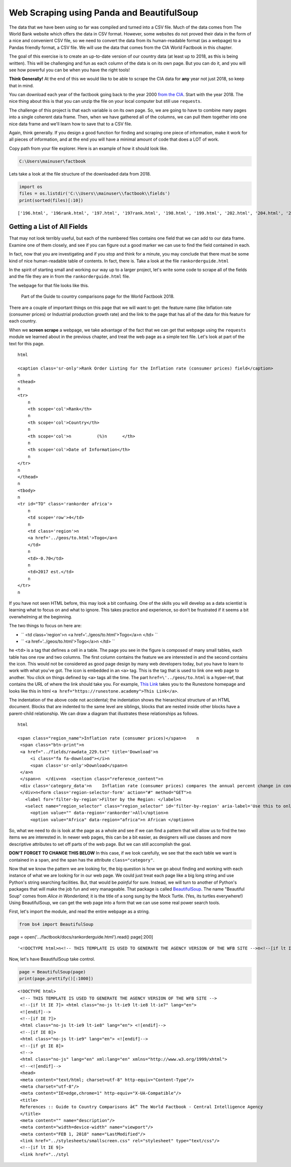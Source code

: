 Web Scraping using Panda and BeautifulSoup 
===========================================


The data that we have been using so far was compiled and turned into a CSV file. 
Much of the data comes from The World Bank website which offers the data in CSV format.
However, some websites do not proved their data in the form of a nice and convenient CSV file, so
we need to convert the data from its human-readable format (as a webpage) to a Pandas friendly format, 
a CSV file. We will use the data that comes from the CIA World Factbook in this chapter.

The goal of this exercise is to create an up-to-date version of our country data
(at least up to 2018, as this is being written). This will be challenging and
fun as each column of the data is on its own page. But you can do it, and you
will see how powerful you can be when you have the right tools!

**Think Generally!** At the end of this we would like to be able to scrape the
CIA data for **any** year not just 2018, so keep that in mind.

You can download each year of the factbook going back to the year 2000
`from the CIA <https://www.cia.gov/library/publications/download/>`_. Start with
the year 2018. The nice thing about this is that you can unzip the file on your
local computer but still use ``requests``.

The challenge of this project is that each variable is on its own page. So, we
are going to have to combine many pages into a single coherent data frame. Then,
when we have gathered all of the columns, we can pull them together into one
nice data frame and we'll learn how to save that to a CSV file.

Again, think generally. If you design a good function for finding and scraping
one piece of information, make it work for all pieces of information, and at the
end you will have a minimal amount of code that does a LOT of work.



Copy path from your file explorer. Here is an example of how it should look like.

.. code:: python3

   C:\Users\mainuser\factbook
   

Lets take a look at the file structure of the downloaded data from 2018.

.. code:: python3
   
   import os
   files = os.listdir('C:\\Users\\mainuser\\factbook\\fields')
   print(sorted(files)[:10])

.. parsed-literal::
 
   ['196.html', '196rank.html', '197.html', '197rank.html', '198.html', '199.html', '202.html', '204.html', '204rank.html', '205.html']


Getting a List of All Fields
----------------------------

That may not look terribly useful, but each of the numbered files contains one
field that we can add to our data frame. Examine one of them closely, and see if
you can figure out a good marker we can use to find the field contained in each.

In fact, now that you are investigating and if you stop and think for a minute,
you may conclude that there must be some kind of nice human-readable table of
contents. In fact, there is. Take a look at the file ``rankorderguide.html``

In the spirit of starting small and working our way up to a larger project,
let's write some code to scrape all of the fields and the file they are in from
the ``rankorderguide.html`` file.

The webpage for that file looks like this.

.. figure:: Figures/Viasualization_8.png

   Part of the Guide to country comparisons page for the World Factbook 2018.

There are a couple of important things on this page that we will want to get:
the feature name (like Inflation rate (consumer prices) or Industrial production growth rate) and the link to the
page that has all of the data for this feature for each country.

When we **screen scrape** a webpage, we take advantage of the fact that we can
get that webpage using the ``requests`` module we learned about in the previous
chapter, and treat the web page as a simple text file. Let's look at part of the
text for this page.


.. parsed-literal:: html

    <caption class=\'sr-only\'>Rank Order Listing for the Inflation rate (consumer prices) field</caption>
    \n  
    <thead>
    \n    
    <tr>
        \n      
        <th scope=\'col\'>Rank</th>
        \n      
        <th scope=\'col\'>Country</th>
        \n      
        <th scope=\'col\'>\n          (%)\n      </th>
        \n      
        <th scope=\'col\'>Date of Information</th>
        \n    
    </tr>
    \n  
    </thead>
    \n  
    <tbody>   
    \n    
    <tr id="TO" class=\'rankorder africa\'>
        \n      
        <td scope=\'row\'>4</td>
        \n      
        <td class=\'region\'>\n          
        <a href=\'../geos/to.html\'>Togo</a>\n      
        </td>
        \n      
        <td>-0.70</td>
        \n      
        <td>2017 est.</td>
        \n    
    </tr>
    \n

If you have not seen HTML before, this may look a bit confusing. One of the
skills you will develop as a data scientist is learning what to focus on and
what to ignore. This takes practice and experience, so don't be frustrated if it
seems a bit overwhelming at the beginning.

The two things to focus on here are:

* `` <td class=\'region\'>\n <a href=\'../geos/to.html\'>Togo</a>\n </td> ``
* `` <a href=\'../geos/to.html\'>Togo</a>\n </td> ``

he ``<td>`` is a tag that defines a cell in a table. The page you see in the
figure is composed of many small tables, each table has one row and two columns.
The first column contains the feature we are interested in and the second
contains the icon. This would not be considered as good page design by many web
developers today, but you have to learn to work with what you've got. The icon
is embedded in an ``<a>`` tag. This is the tag that is used to link one web page
to another. You click on things defined by ``<a>`` tags all the time.  The part
``href=\'../geos/to.html`` is a hyper-ref, that contains the URL of where
the link should take you. For example, `This Link <https://runestone.academy>`_
takes you to the Runestone homepage and looks like this in html
``<a href="https://runestone.academy">This Link</a>``.

The indentation of the above code not accidental; the indentation shows the
hierarchical structure of an HTML document. Blocks that are indented to the same
level are siblings, blocks that are nested inside other blocks have a
parent-child relationship. We can draw a diagram that illustrates these
relationships as follows.

.. figure:: Figures/htmltree.png



.. parsed-literal:: html

   <span class="region_name">Inflation rate (consumer prices)</span>\n    \n      
    <span class="btn-print">\n          
    <a href="../fields/rawdata_229.txt" title=\'Download\'>\n            
        <i class="fa fa-download"></i>\n            
        <span class=\'sr-only\'>Download</span>\n          
    </a>\n      
    </span>\n  </div>\n\n  <section class="reference_content">\n      
    <div class=\'category_data\'>\n    Inflation rate (consumer prices) compares the annual percent change in consumer prices with the previous year&#39;s consumer prices.\n 
    </div>\n<form class=\'region-selector-form\' action="#" method="GET">\n  
      <label for=\'filter-by-region\'>Filter by the Region: </label>\n 
      <select name="region_selector" class="region_selector" id='filter-by-region' aria-label='Use this to only show countries for a specific region'</select>\n    
        <option value="" data-region=\'rankorder\'>All</option>\n      
        <option value="Africa" data-region="africa">\n Africa\n </option>\n

So, what we need to do is look at the page as a whole and see if we can find a
pattern that will allow us to find the two items we are interested in. In newer
web pages, this can be a bit easier, as designers will use classes and more
descriptive attributes to set off parts of the web page. But we can still
accomplish the goal.

**DON'T FORGET TO CHANGE THIS BELOW**
In this case, if we look carefully, we see that the each table we want is
contained in a ``span``, and the span has the attribute ``class="category"``.

Now that we know the pattern we are looking for, the big question is how we go
about finding and working with each instance of what we are looking for in our
web page. We could just treat each page like a big long string and use Python's
string searching facilities. But, that would be *painful* for sure. Instead, we
will turn to another of Python's packages that will make the job fun and very
manageable. That package is called
`BeautifulSoup <https://www.crummy.com/software/BeautifulSoup/bs4/doc/>`_. The
name "Beautiful Soup" comes from *Alice in Wonderland*; it is the title of a
song sung by the Mock Turtle. (Yes, its turtles everywhere!) Using
BeautifulSoup, we can get the web page into a form that we can use some real
power search tools.

First, let's import the module, and read the entire webpage as a string.

.. code:: python3

   from bs4 import BeautifulSoup
page = open('.../factbook/docs/rankorderguide.html').read()
page[:200]

.. parsed-literal::

   '<!DOCTYPE html>\n<!-- THIS TEMPLATE IS USED TO GENERATE THE AGENCY VERSION OF THE WFB SITE -->\n<!--[if lt IE 7]> <html class="no-js lt-ie9 lt-ie8 lt-ie7" lang="en">\n<![endif]--><!--[if IE 7]>\n<html cla'

Now, let's have BeautifulSoup take control.

.. code:: python3

   page = BeautifulSoup(page)
   print(page.prettify()[:1000])
    
.. parsed-literal::

   <!DOCTYPE html>
    <!-- THIS TEMPLATE IS USED TO GENERATE THE AGENCY VERSION OF THE WFB SITE -->
    <!--[if lt IE 7]> <html class="no-js lt-ie9 lt-ie8 lt-ie7" lang="en">
    <![endif]-->
    <!--[if IE 7]>
    <html class="no-js lt-ie9 lt-ie8" lang="en"> <![endif]-->
    <!--[if IE 8]>
    <html class="no-js lt-ie9" lang="en"> <![endif]-->
    <!--[if gt IE 8]>
    <!-->
    <html class="no-js" lang="en" xml:lang="en" xmlns="http://www.w3.org/1999/xhtml">
    <!--<![endif]-->
    <head>
    <meta content="text/html; charset=utf-8" http-equiv="Content-Type"/>
    <meta charset="utf-8"/>
    <meta content="IE=edge,chrome=1" http-equiv="X-UA-Compatible"/>
    <title>
    References :: Guide to Country Comparisons â€” The World Factbook - Central Intelligence Agency
    </title>
    <meta content="" name="description"/>
    <meta content="width=device-width" name="viewport"/>
    <meta content="FEB 1, 2018" name="LastModified"/>
    <link href="../stylesheets/smallscreen.css" rel="stylesheet" type="text/css"/>
    <!--[if lt IE 9]>
    <link href="../styl